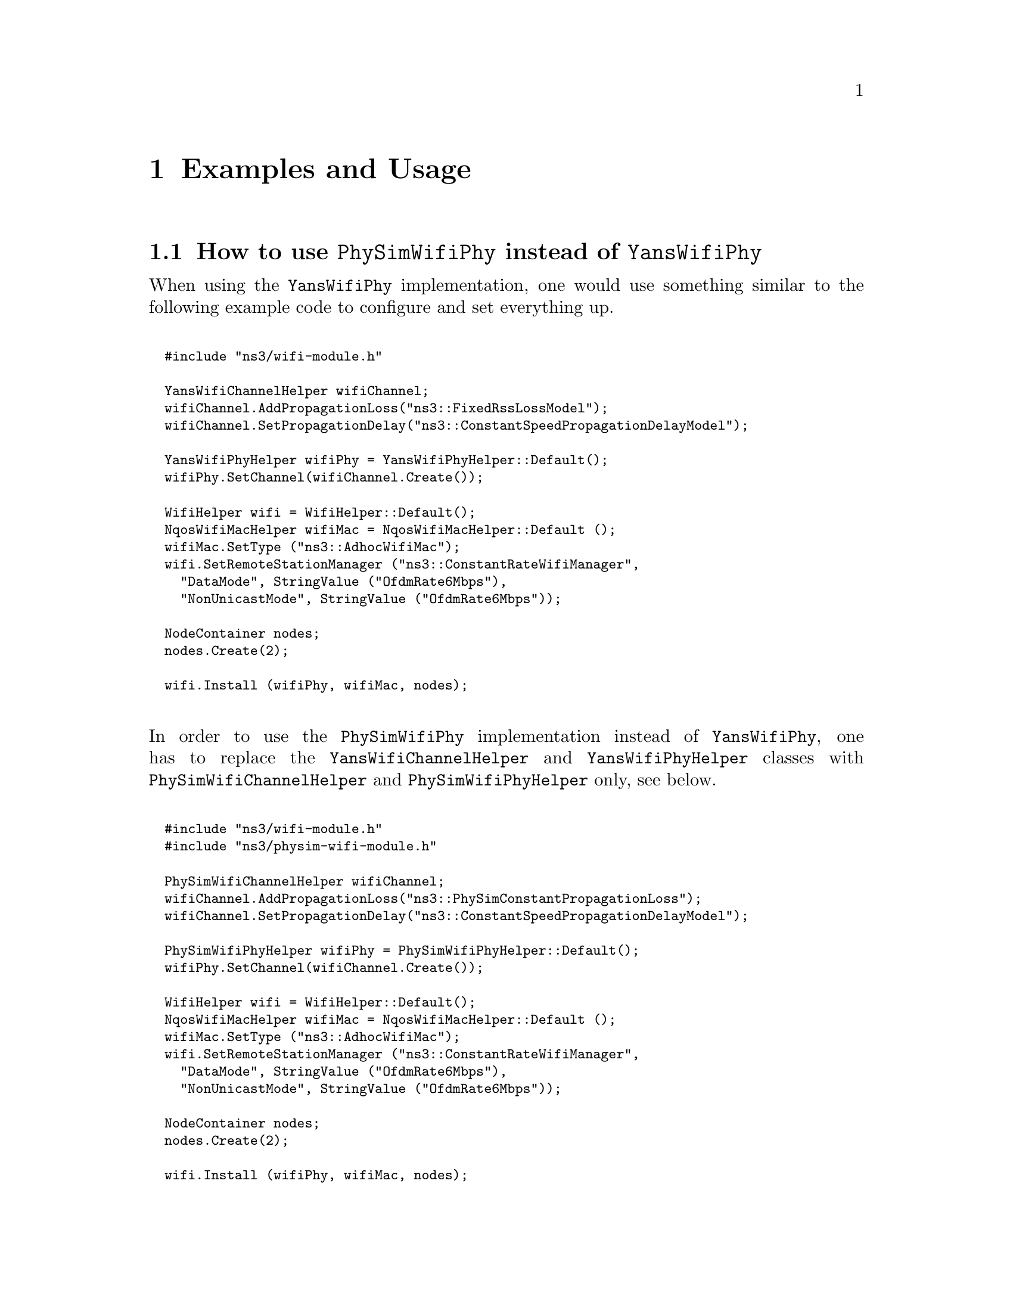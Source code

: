 @node Examples and Usage
@chapter Examples and Usage
@anchor{chap:physim-wifi:examples}

@node How to use PhySimWifiPhy instead of YansWifiPhy
@section How to use @code{PhySimWifiPhy} instead of @code{YansWifiPhy} 

When using the @code{YansWifiPhy} implementation, one would use something similar to the following example code to configure and set everything up.
@*
@smallformat
@verbatim
  #include "ns3/wifi-module.h"

  YansWifiChannelHelper wifiChannel;
  wifiChannel.AddPropagationLoss("ns3::FixedRssLossModel");
  wifiChannel.SetPropagationDelay("ns3::ConstantSpeedPropagationDelayModel");

  YansWifiPhyHelper wifiPhy = YansWifiPhyHelper::Default();
  wifiPhy.SetChannel(wifiChannel.Create());

  WifiHelper wifi = WifiHelper::Default();
  NqosWifiMacHelper wifiMac = NqosWifiMacHelper::Default ();
  wifiMac.SetType ("ns3::AdhocWifiMac");
  wifi.SetRemoteStationManager ("ns3::ConstantRateWifiManager",
    "DataMode", StringValue ("OfdmRate6Mbps"),
    "NonUnicastMode", StringValue ("OfdmRate6Mbps"));

  NodeContainer nodes; 
  nodes.Create(2);

  wifi.Install (wifiPhy, wifiMac, nodes);
@end verbatim
@end smallformat

@*
In order to use the @code{PhySimWifiPhy} implementation instead of @code{YansWifiPhy}, one has to replace the @code{YansWifiChannelHelper} and 
@code{YansWifiPhyHelper} classes with @code{PhySimWifiChannelHelper} and @code{PhySimWifiPhyHelper} only, see below.
@*
@smallformat
@verbatim
  #include "ns3/wifi-module.h"
  #include "ns3/physim-wifi-module.h"

  PhySimWifiChannelHelper wifiChannel;
  wifiChannel.AddPropagationLoss("ns3::PhySimConstantPropagationLoss");
  wifiChannel.SetPropagationDelay("ns3::ConstantSpeedPropagationDelayModel");

  PhySimWifiPhyHelper wifiPhy = PhySimWifiPhyHelper::Default();
  wifiPhy.SetChannel(wifiChannel.Create());
 
  WifiHelper wifi = WifiHelper::Default();
  NqosWifiMacHelper wifiMac = NqosWifiMacHelper::Default ();
  wifiMac.SetType ("ns3::AdhocWifiMac");
  wifi.SetRemoteStationManager ("ns3::ConstantRateWifiManager",
    "DataMode", StringValue ("OfdmRate6Mbps"),
    "NonUnicastMode", StringValue ("OfdmRate6Mbps"));

  NodeContainer nodes;
  nodes.Create(2);

  wifi.Install (wifiPhy, wifiMac, nodes);
@end verbatim 
@end smallformat

@node How to trace events from PhySimWifiPhy
@section How to trace events from @code{PhySimWifiPhy}

The whole implementation can act as a trace source at the occurence of different events. The most interesting and important events are probably the ones
published in PhySimWifiPhy itself.
@*
@smallformat
@verbatim
  void PhyTxTrace (std::string context, Ptr<const Packet> p, 
                   Ptr<const PhySimWifiPhyTag> tag);
  void PhyRxOkTrace (std::string context, Ptr<const Packet> p, 
                   Ptr<const PhySimWifiPhyTag> tag);
  void PhyHeaderOkTrace (std::string context, Ptr<const Packet> p, 
                   Ptr<const PhySimWifiPhyTag> tag);
  void PhyPreambleOkTrace (std::string context, Ptr<const Packet> p, 
                   Ptr<const PhySimWifiPhyTag> tag);
  void PhyRxErrorTrace (std::string context, Ptr<const Packet> p, 
                   Ptr<const PhySimWifiPhyTag> tag);
  void PhyHeaderErrorTrace (std::string context, Ptr<const Packet> p, 
                   Ptr<const PhySimWifiPhyTag> tag);
  void PhyPreambleErrorTrace (std::string context, Ptr<const Packet> p, 
                   Ptr<const PhySimWifiPhyTag> tag);
  void PhyCcaBusyStart (std::string context, Ptr<const NetDevice> device, Time duration);

  Config::Connect ("/NodeList/*/DeviceList/*/$ns3::WifiNetDevice/Phy/Tx", 
                   MakeCallback(&PhyTxTrace) );
  Config::Connect ("/NodeList/*/DeviceList/*/$ns3::WifiNetDevice/Phy/RxOk", 
                   MakeCallback(&PhyRxOkTrace) );
  Config::Connect ("/NodeList/*/DeviceList/*/$ns3::WifiNetDevice/Phy/HeaderOk", 
                   MakeCallback(&PhyHeaderOkTrace) );
  Config::Connect ("/NodeList/*/DeviceList/*/$ns3::WifiNetDevice/Phy/PreambleOk", 
                   MakeCallback(&PhyPreambleOkTrace) );
  Config::Connect ("/NodeList/*/DeviceList/*/$ns3::WifiNetDevice/Phy/RxError", 
                   MakeCallback(&PhyRxErrorTrace) );
  Config::Connect ("/NodeList/*/DeviceList/*/$ns3::WifiNetDevice/Phy/HeaderError", 
                   MakeCallback(&PhyHeaderErrorTrace) );
  Config::Connect ("/NodeList/*/DeviceList/*/$ns3::WifiNetDevice/Phy/PreambleError", 
                   MakeCallback(&PhyPreambleErrorTrace) );
  Config::Connect ("/NodeList/*/DeviceList/*/$ns3::WifiNetDevice/Phy/CcaBusyStart", 
                   MakeCallback(&PhyCcaBusyStart) ); 
@end verbatim 
@end smallformat

@*
Apart from the above, there is also a trace source available in @code{PhySimWifiPhyStateHelper} which allows the user to be notified about all the physical layer state 
changes and transitions.
@*
@*
@smallformat
@verbatim
  void StateLogger (std::string context, Ptr<NetDevice>, Time start, Time end , 
                    enum PhySimWifiPhy::State state);
  Config::Connect ("/NodeList/*/DeviceList/*/$ns3::WifiNetDevice/Phy/State/State", 
                   MakeCallback(&StateLogger));
@end verbatim 
@end smallformat

@node How to change the signal processing configuration
@section How to change the signal processing configuration

The signal processing modules offer quite a few configuration parameters. For instance, the correlation threshold or the correlation technique of the signal 
detector can be set through the NS-3 attribute system. A user may also enable or disable soft decision decoding, oscillator effects, random scrambler initialization 
and other features. Since all these parameters are documented within the source code and exposed through the doxygen generated API documentation, this manual 
refers to the API documentation for a detailed description of all those parameters.  

Hoewver, there is a small issue in the attribute system of NS-3, which prevents the proper change of default attributes after setting the physical layer to 
a specific IEEE standard. For instance if you use the following code to first configure @code{PhySimWifiPhy} to reflect a IEEE 802.11a setup and then want to 
change the CCA threshold from the default -62 dBm to -82 dBm, it won't work. The reason is that the attribute system does not apply the changes in chronological 
order. 
@*
@smallformat
@verbatim
  Config::SetDefault ("ns3::PhySimWifiPhy::Standard", EnumValue (WIFI_PHY_STANDARD_80211a));
  Config::SetDefault ("ns3::PhySimWifiPhy::CcaModelThreshold", DoubleValue (-82.0));
@end verbatim 
@end smallformat
@*
The proper way of doing this would be to not change the default value for the object instantiation, but to change the value after the physical layer has been
created by using the corresponding @code{Config::Set} call, see blow. 
@*
@smallformat
@verbatim
  Config::SetDefault ("ns3::PhySimWifiPhy::Standard", EnumValue (WIFI_PHY_STANDARD_80211a));
  Config::Set ("/NodeList/*/DeviceList/*/$ns3::WifiNetDevice/Phy/CcaModelThreshold", 
               DoubleValue (-82.0));
@end verbatim 
@end smallformat
@*
This issue is existing for the @code{PhySimWifiPhy} attributes @code{CcaModelThreshold}, @code{Frequency}, @code{TxCenterFrequencyTolerance} and 
@code{SymbolTime}. 